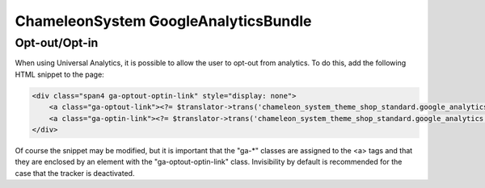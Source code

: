 ChameleonSystem GoogleAnalyticsBundle
=====================================

Opt-out/Opt-in
--------------

When using Universal Analytics, it is possible to allow the user to opt-out from analytics. To do this, add the
following HTML snippet to the page:

.. code-block:: html

    <div class="span4 ga-optout-optin-link" style="display: none">
        <a class="ga-optout-link"><?= $translator->trans('chameleon_system_theme_shop_standard.google_analytics.opt_out') ?></a>
        <a class="ga-optin-link"><?= $translator->trans('chameleon_system_theme_shop_standard.google_analytics.opt_in') ?></a>
    </div>

Of course the snippet may be modified, but it is important that the "ga-*" classes are assigned to the <a> tags and that
they are enclosed by an element with the "ga-optout-optin-link" class. Invisibility by default is recommended for the
case that the tracker is deactivated.